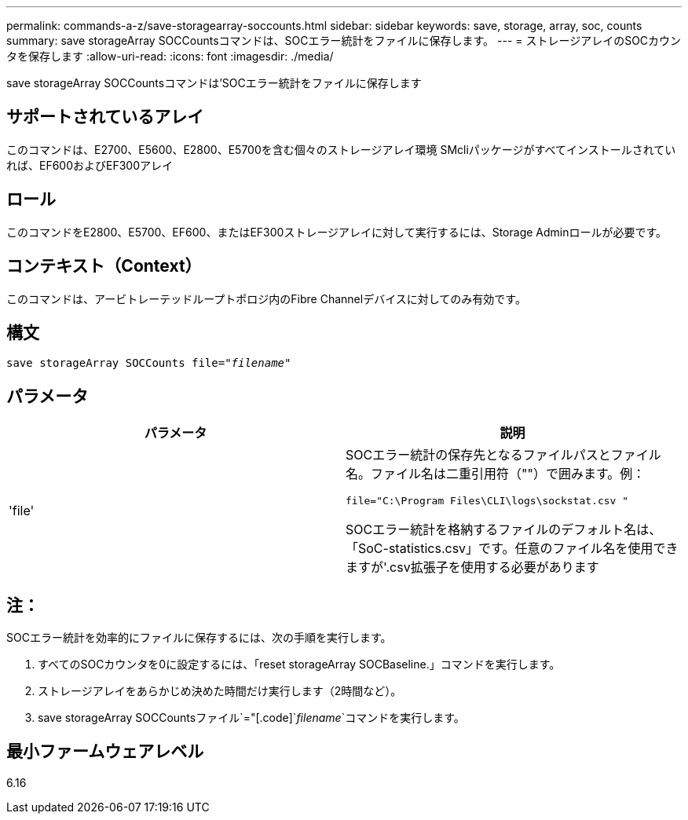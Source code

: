 ---
permalink: commands-a-z/save-storagearray-soccounts.html 
sidebar: sidebar 
keywords: save, storage, array, soc, counts 
summary: save storageArray SOCCountsコマンドは、SOCエラー統計をファイルに保存します。 
---
= ストレージアレイのSOCカウンタを保存します
:allow-uri-read: 
:icons: font
:imagesdir: ./media/


[role="lead"]
save storageArray SOCCountsコマンドは'SOCエラー統計をファイルに保存します



== サポートされているアレイ

このコマンドは、E2700、E5600、E2800、E5700を含む個々のストレージアレイ環境 SMcliパッケージがすべてインストールされていれば、EF600およびEF300アレイ



== ロール

このコマンドをE2800、E5700、EF600、またはEF300ストレージアレイに対して実行するには、Storage Adminロールが必要です。



== コンテキスト（Context）

このコマンドは、アービトレーテッドループトポロジ内のFibre Channelデバイスに対してのみ有効です。



== 構文

[listing, subs="+macros"]
----
save storageArray SOCCounts file=pass:quotes["_filename_"]
----


== パラメータ

[cols="2*"]
|===
| パラメータ | 説明 


 a| 
'file'
 a| 
SOCエラー統計の保存先となるファイルパスとファイル名。ファイル名は二重引用符（""）で囲みます。例：

`file="C:\Program Files\CLI\logs\sockstat.csv "`

SOCエラー統計を格納するファイルのデフォルト名は、「SoC-statistics.csv」です。任意のファイル名を使用できますが'.csv拡張子を使用する必要があります

|===


== 注：

SOCエラー統計を効率的にファイルに保存するには、次の手順を実行します。

. すべてのSOCカウンタを0に設定するには、「reset storageArray SOCBaseline.」コマンドを実行します。
. ストレージアレイをあらかじめ決めた時間だけ実行します（2時間など）。
. save storageArray SOCCountsファイル`="[.code]`_filename_`コマンドを実行します。




== 最小ファームウェアレベル

6.16
